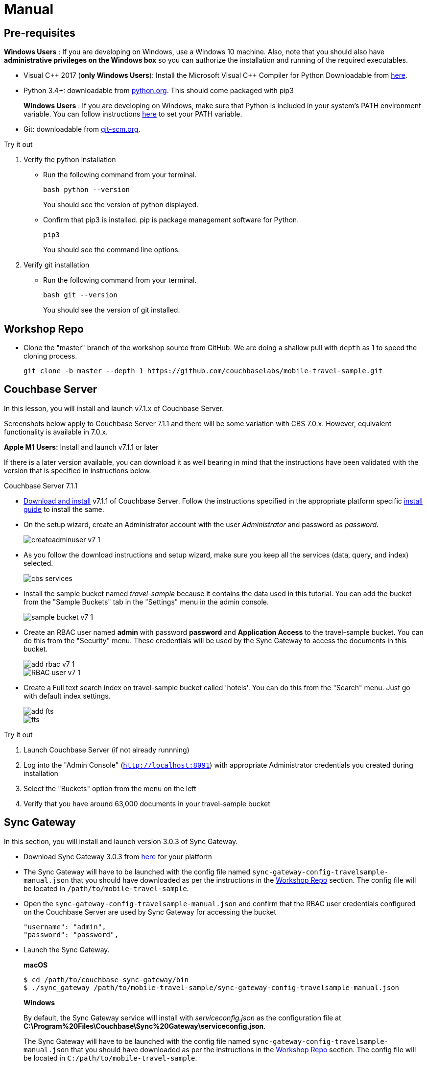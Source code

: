 = Manual

== Pre-requisites

*Windows Users* : If you are developing on Windows, use a Windows 10 machine.
Also, note that you should also have *administrative privileges on the Windows box* so you can authorize the installation and running of the required executables.

* Visual {cpp} 2017 (*only Windows Users*):
Install the Microsoft Visual {cpp} Compiler for Python Downloadable from
https://www.microsoft.com/en-us/download/details.aspx?id=44266[here].

* Python 3.4+: downloadable from
https://www.python.org/downloads/[python.org].
This should come packaged with pip3
+

*Windows Users* : If you are developing on Windows, make sure that Python is included in your system's PATH environment variable.
You can follow instructions
https://www.pythoncentral.io/add-python-to-path-python-is-not-recognized-as-an-internal-or-external-command/[here]
to set your PATH variable.

* Git: downloadable from
https://git-scm.com/book/en/v2/Getting-Started-Installing-Git[git-scm.org].


.Try it out
****

. Verify the python installation

** Run the following command from your terminal.
+
[source,bash]
----
bash python --version
----
You should see the version of python displayed.

** Confirm that pip3 is installed.
pip is package management software for Python.
+
[source,bash]
----
pip3
----
You should see the command line options.

. Verify git installation
** Run the following command from your terminal.
+
[source,bash]
----
bash git --version
----
You should see the version of git installed.
****

== Workshop Repo

* Clone the "master" branch of the workshop source from GitHub. We are doing a shallow pull with `depth` as 1 to speed the cloning process.
+
[source,bash]
----
git clone -b master --depth 1 https://github.com/couchbaselabs/mobile-travel-sample.git
----

== Couchbase Server

In this lesson, you will install and launch v7.1.x of Couchbase Server.

Screenshots below apply to Couchbase Server 7.1.1 and there will be some variation with CBS 7.0.x. However, equivalent functionality is available in 7.0.x.

*Apple M1 Users:* Install and launch v7.1.1 or later

If there is a later version available, you can download it as well bearing in mind that the instructions have been validated with the version that is specified in instructions below.

Couchbase Server 7.1.1

* https://www.couchbase.com/downloads[Download and install] v7.1.1 of Couchbase Server.
Follow the instructions specified in the appropriate platform specific xref:server:install:install-intro.adoc[install guide] to install the same.

* On the setup wizard, create an Administrator account with the user _Administrator_ and password as __password__.
+
image::createadminuser-v7-1.png[]

* As you follow the download instructions and setup wizard, make sure you keep all the services (data, query, and index) selected.
+
image::cbs-services.png[]

* Install the sample bucket named _travel-sample_ because it contains the data used in this tutorial. You can add the bucket from the "Sample Buckets" tab in the "Settings" menu in the admin console.
+
image::sample_bucket-v7-1.png[]

* Create an RBAC user named *admin* with password *password* and *Application Access* to the travel-sample bucket. You can do this from the "Security" menu. These credentials will be used by the Sync Gateway to access the documents in this bucket.
+
image::add_rbac-v7-1.png[]
+
image::RBAC_user-v7-1.png[]

* Create a Full text search index on travel-sample bucket called 'hotels'. You can do this from the "Search" menu. Just go with default index settings.
+
image::add_fts.png[]
+
image::fts.png[]

.Try it out
****
. Launch Couchbase Server (if not already runnning)
. Log into the "Admin Console" (`http://localhost:8091`) with appropriate Administrator credentials you created during installation
. Select the "Buckets" option from the menu on the left
. Verify that you have around 63,000 documents in your travel-sample bucket
****

== Sync Gateway

In this section, you will install and launch version 3.0.3 of Sync Gateway.

* Download Sync Gateway 3.0.3 from https://www.couchbase.com/download[here] for your platform

* The Sync Gateway will have to be launched with the config file named `sync-gateway-config-travelsample-manual.json` that you should have downloaded as per the instructions in the <<Workshop Repo>> section.
The config file will be located in `/path/to/mobile-travel-sample`.

* Open the `sync-gateway-config-travelsample-manual.json` and confirm that the RBAC user credentials configured on the Couchbase Server are used by Sync Gateway for accessing the bucket
+
[source,json]
----
"username": "admin",
"password": "password",
----

* Launch the Sync Gateway.
+
*macOS*
+
[source,bash]
----
$ cd /path/to/couchbase-sync-gateway/bin
$ ./sync_gateway /path/to/mobile-travel-sample/sync-gateway-config-travelsample-manual.json
----
*Windows*
+
By default, the Sync Gateway service will install with _serviceconfig.json_ as the configuration file at *C:\Program%20Files\Couchbase\Sync%20Gateway\serviceconfig.json*.
+
The Sync Gateway will have to be launched with the config file named `sync-gateway-config-travelsample-manual.json` that you should have downloaded as per the instructions in the <<Workshop Repo>> section.
The config file will be located in ``C:/path/to/mobile-travel-sample``.
+
Open the sync-gateway-config-travelsample-manual.json and confirm that the RBAC user credentials configured on the Couchbase Server are used by Sync Gateway for accessing the bucket.
+
[source,json]
----
"username": "admin",
"password": "password",
----
+
* Stop the Sync Gateway service (since it would be launched with the default version of config file).
To stop the service, you can use the Services application (Control Panel --> Admin Tools --> Services).
* Replace the _serviceconfig.json_ file with the `sync-gateway-config-travelsample-manual.json`
+
[source,bash]
----
copy c:/path/to/mobile-travel-sample/sync-gateway-config-travelsample-manual.json "C:\Program Files\Couchbase\Sync Gateway\serviceconfig.json"
----
* Start the Sync Gateway service with the new version of _serviceconfig.json_ file.
To start the service, you can use the Services application (Control Panel --> Admin Tools --> Services).

.Try it out
****
. Access this URL `http://127.0.0.1:4984` in your browser
. Verify that you get JSON response _similar_ to one below
`{"couchdb":"Welcome","vendor":{"name":"Couchbase Sync Gateway","version":"3.0"},"version":"Couchbase Sync Gateway/3.0.0(460;26daced) EE"}`
****

== Python Travel Sample Web Backend

=== Clone repository

==== Apple M1 Users:

* Clone the `mobile-travel-sample-m1` branch of Travel Sample Python web app repo
+
[source,bash]
----
git clone -b mobile-travel-sample-m1  https://github.com/couchbaselabs/try-cb-python.git
cd try-cb-python
----

==== Other platforms:

* Clone the `mobile-travel-sample-tutorial` branch of Travel Sample Python web app repo
+
[source,bash]
----
git clone -b mobile-travel-sample-tutorial  https://github.com/couchbaselabs/try-cb-python.git
cd try-cb-python
----

=== Install Python

==== Windows Users Only

* Verify the pip installation. +
If you are developing on Windows, *pip.exe* will be found in the "Scripts" sub directory under the Python installation directory.
+
Add the path to the "Scripts" folder to the system's PATH environment variable.
+
You can follow instructions
https://www.pythoncentral.io/add-python-to-path-python-is-not-recognized-as-an-internal-or-external-command/[here]
to set your PATH variable.
+
Verify that pip is recognized by typing the following in the cmd terminal.
You should see the help menu.
+
[source,bash]
----
pip3
----

==== Others

* We will run the Travel Web App in a Python
https://virtualenv.pypa.io/en/stable/[virtual environment].
First, check if `virtualenv` is installed on your system.
+
[source,bash]
----
$ virtualenv --version
----

* If `virtualenv` is not installed , you can use `apt-get` or `pip3` to install it.
+
[source,bash]
----
$ sudo pip3 install virtualenv
----

* Specify the folder for your virtual environment.
+
[source,bash]
----
$ virtualenv .
----

* Activate your environment. You should see a prompt as shown below.
+
[source,bash]
----
$ source bin/activate
(try-cb-python) $
----

=== Install dependencies & run app

The application uses several Python libraries that need to be installed, these are listed in *requirements.txt* and can be automatically loaded using the pip3 command.

[source,bash]
----
pip3 install -r requirements.txt
----

* Update *travel.py* to reflect the username and password that you have used when installing Couchbase Server.
This defaults to "Administrator" and "password".
+
[source,python]
----
DEFAULT_USER = "Administrator"
PASSWORD = 'password'
----

* Now launch the Travel Web App
+
[source,bash]
----
$ python travel.py
$ Running on http://127.0.0.1:8080/ (Press CTRL+C to quit)
----
+
You may see an alert similar to one below requesting access to run the app.
+
Make sure you select the "Allow access" option.
+

.Try it out
****
. Open http://127.0.0.1:8080/ in your web browser
. Verify that you see the login screen of the Travel Sample Web App similar to the screenshot shown below
****

[#fig-travsample]
.Travel Sample Login Screen
image::try-cb-login-2.png[]
